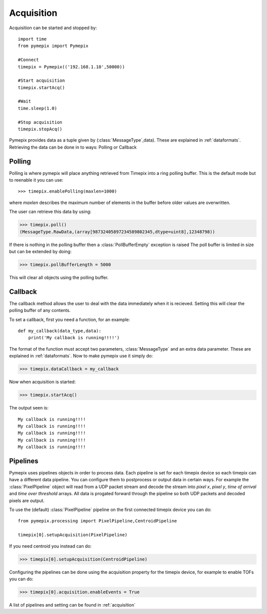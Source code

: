 .. highlight:: python
   :linenothreshold: 6


===========
Acquisition
===========

Acquisition can be started and stopped by::

    import time
    from pymepix import Pymepix

    #Connect
    timepix = Pymepix(('192.168.1.10',50000))

    #Start acquisition
    timepix.startAcq()

    #Wait
    time.sleep(1.0)

    #Stop acquisition
    timepix.stopAcq()


Pymepix provides data as a tuple given by (:class:`MessageType`,data). These are explained in :ref:`dataformats`. 
Retrieving the data can be done in to ways: Polling or Callback

-------
Polling
-------

Polling is where pymepix will place anything retrieved from Timepix into a ring polling buffer. This is the default mode but to reenable it you can use::

>>> timepix.enablePolling(maxlen=1000)

where *maxlen* describes the maximum number of elements in the buffer before older values are overwritten.

The user can retrieve this data by using:

>>> timepix.poll()
(MessageType.RawData,(array[98732405897234589802345,dtype=uint8],12348798))

If there is nothing in the polling buffer then a :class:`PollBufferEmpty` exception is raised
The poll buffer is limited in size but can be extended by doing:

>>> timepix.pollBufferLength = 5000

This will clear all objects using the polling buffer.

--------
Callback
--------

The callback method allows the user to deal with the data immediately when it is recieved. Setting this will clear the polling buffer of any contents.

To set a callback, first you need a function, for an example::

    def my_callback(data_type,data):
        print('My callback is running!!!!')
        

The format of the function must accept two parameters, :class:`MessageType` and an extra data parameter. These are explained in :ref:`dataformats`.
Now to make pymepix use it simply do:

>>> timepix.dataCallback = my_callback

Now when acquisition is started:

>>> timepix.startAcq()

The output seen is::

    My callback is running!!!!
    My callback is running!!!!
    My callback is running!!!!
    My callback is running!!!!
    My callback is running!!!!


-------------
Pipelines
-------------

Pymepix uses pipelines objects in order to process data. Each pipeline is set for each timepix device so each timepix can have a different data pipeline. 
You can configure them to postprocess or output data in certain ways. For example the :class:`PixelPipeline` object
will read from a UDP packet stream and decode the stream into *pixel x*, *pixel y*, *time of arrival* and *time over threshold* arrays. 
All data is progated forward through the pipeline so both UDP packets and decoded pixels are output. 

To use the (default) :class:`PixelPipeline` pipeline on the first connected timepix device you can do::

    from pymepix.processing import PixelPipeline,CentroidPipeline

    timepix[0].setupAcquisition(PixelPipeline)

If you need centroid you instead can do:

>>> timepix[0].setupAcquisition(CentroidPipeline)

Configuring the pipelines can be done using the acquisition property for the timepix device, for example to enable TOFs you can do:

>>> timepix[0].acquisition.enableEvents = True

A list of pipelines and setting can be found in :ref:`acquisition`











